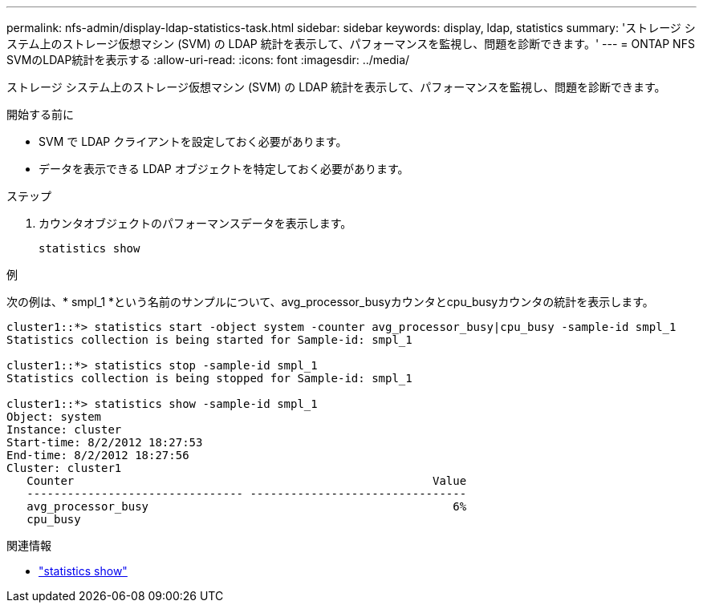 ---
permalink: nfs-admin/display-ldap-statistics-task.html 
sidebar: sidebar 
keywords: display, ldap, statistics 
summary: 'ストレージ システム上のストレージ仮想マシン (SVM) の LDAP 統計を表示して、パフォーマンスを監視し、問題を診断できます。' 
---
= ONTAP NFS SVMのLDAP統計を表示する
:allow-uri-read: 
:icons: font
:imagesdir: ../media/


[role="lead"]
ストレージ システム上のストレージ仮想マシン (SVM) の LDAP 統計を表示して、パフォーマンスを監視し、問題を診断できます。

.開始する前に
* SVM で LDAP クライアントを設定しておく必要があります。
* データを表示できる LDAP オブジェクトを特定しておく必要があります。


.ステップ
. カウンタオブジェクトのパフォーマンスデータを表示します。
+
`statistics show`



.例
次の例は、* smpl_1 *という名前のサンプルについて、avg_processor_busyカウンタとcpu_busyカウンタの統計を表示します。

[listing]
----
cluster1::*> statistics start -object system -counter avg_processor_busy|cpu_busy -sample-id smpl_1
Statistics collection is being started for Sample-id: smpl_1

cluster1::*> statistics stop -sample-id smpl_1
Statistics collection is being stopped for Sample-id: smpl_1

cluster1::*> statistics show -sample-id smpl_1
Object: system
Instance: cluster
Start-time: 8/2/2012 18:27:53
End-time: 8/2/2012 18:27:56
Cluster: cluster1
   Counter                                                     Value
   -------------------------------- --------------------------------
   avg_processor_busy                                             6%
   cpu_busy
----
.関連情報
* link:https://docs.netapp.com/us-en/ontap-cli/statistics-show.html["statistics show"^]


